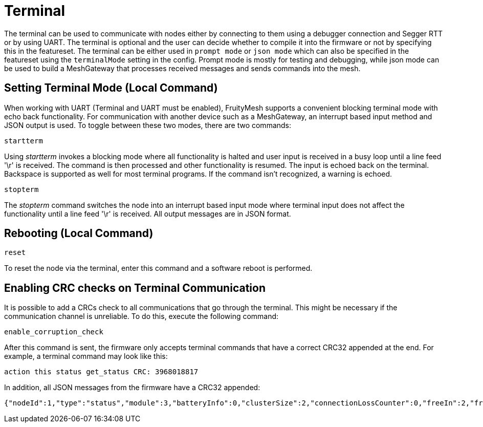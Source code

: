 = Terminal

The terminal can be used to communicate with nodes either by connecting to them using a debugger connection and Segger RTT or by using UART. The terminal is optional and the user can decide whether to compile it into the firmware or not by specifying this in the featureset. The terminal can be either used in `prompt mode` or `json mode` which can also be specified in the featureset using the `terminalMode` setting in the config. Prompt mode is mostly for testing and debugging, while json mode can be used to build a MeshGateway that processes received messages and sends commands into the mesh.

== Setting Terminal Mode (Local Command)

When working with UART (Terminal and UART must be enabled), FruityMesh
supports a convenient blocking terminal mode with echo back
functionality. For communication with another device such as a
MeshGateway, an interrupt based input method and JSON output is used. To
toggle between these two modes, there are two commands:

`startterm`

Using _startterm_ invokes a blocking mode where all functionality is
halted and user input is received in a busy loop until a line feed '\r'
is received. The command is then processed and other functionality
is resumed. The input is echoed back on the terminal.
Backspace is supported as well for most terminal programs. If the
command isn't recognized, a warning is echoed.

`stopterm`

The _stopterm_ command switches the node into an interrupt based input
mode where terminal input does not affect the functionality until a line
feed '\r' is received. All output messages are in JSON format.

== Rebooting (Local Command)

`reset`

To reset the node via the terminal, enter this command
and a software reboot is performed.

== Enabling CRC checks on Terminal Communication

It is possible to add a CRCs check to all communications that go through the terminal. This might be necessary if the communication channel is unreliable. To do this, execute the following command:

[source,C++]
----
enable_corruption_check
----

After this command is sent, the firmware only accepts terminal commands that have a correct CRC32 appended at the end. For example, a terminal command may look like this:

[source,C++]
----
action this status get_status CRC: 3968018817
----

In addition, all JSON messages from the firmware have a CRC32 appended:

[source,Javascript]
----
{"nodeId":1,"type":"status","module":3,"batteryInfo":0,"clusterSize":2,"connectionLossCounter":0,"freeIn":2,"freeOut":2,"inConnectionPartner":0,"inConnectionRSSI":0, "initialized":0} CRC: 3703755059
----